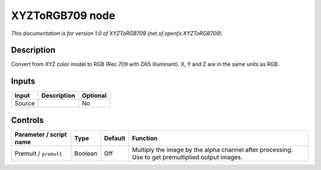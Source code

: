 .. _net.sf.openfx.XYZToRGB709:

.. raw:: html

   <!-- Do not edit this file! It is generated automatically by Natron itself. -->

XYZToRGB709 node
================

|pluginIcon| 

*This documentation is for version 1.0 of XYZToRGB709 (net.sf.openfx.XYZToRGB709).*

Description
-----------

Convert from XYZ color model to RGB (Rec.709 with D65 illuminant). X, Y and Z are in the same units as RGB.

Inputs
------

+--------+-------------+----------+
| Input  | Description | Optional |
+========+=============+==========+
| Source |             | No       |
+--------+-------------+----------+

Controls
--------

.. tabularcolumns:: |>{\raggedright}p{0.2\columnwidth}|>{\raggedright}p{0.06\columnwidth}|>{\raggedright}p{0.07\columnwidth}|p{0.63\columnwidth}|

.. cssclass:: longtable

+-------------------------+---------+---------+---------------------------------------------------------------------------------------------------+
| Parameter / script name | Type    | Default | Function                                                                                          |
+=========================+=========+=========+===================================================================================================+
| Premult / ``premult``   | Boolean | Off     | Multiply the image by the alpha channel after processing. Use to get premultiplied output images. |
+-------------------------+---------+---------+---------------------------------------------------------------------------------------------------+

.. |pluginIcon| image:: net.sf.openfx.XYZToRGB709.png
   :width: 10.0%
